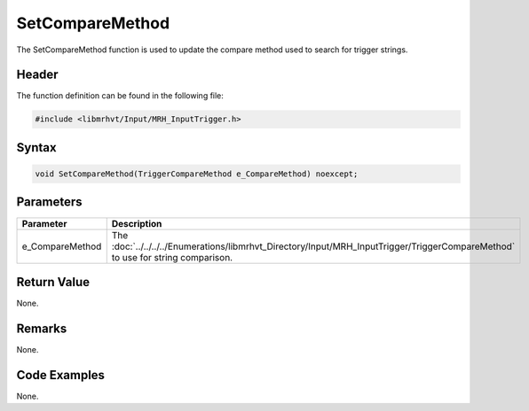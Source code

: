 SetCompareMethod
================
The SetCompareMethod function is used to update the compare method used to 
search for trigger strings.

Header
------
The function definition can be found in the following file:

.. code-block:: c

    #include <libmrhvt/Input/MRH_InputTrigger.h>


Syntax
------
.. code-block:: c

    void SetCompareMethod(TriggerCompareMethod e_CompareMethod) noexcept;


Parameters
----------
.. list-table::
    :header-rows: 1

    * - Parameter
      - Description
    * - e_CompareMethod
      - The :doc:`../../../../Enumerations/libmrhvt_Directory/Input/MRH_InputTrigger/TriggerCompareMethod` 
        to use for string comparison.


Return Value
------------
None.

Remarks
-------
None.

Code Examples
-------------
None.